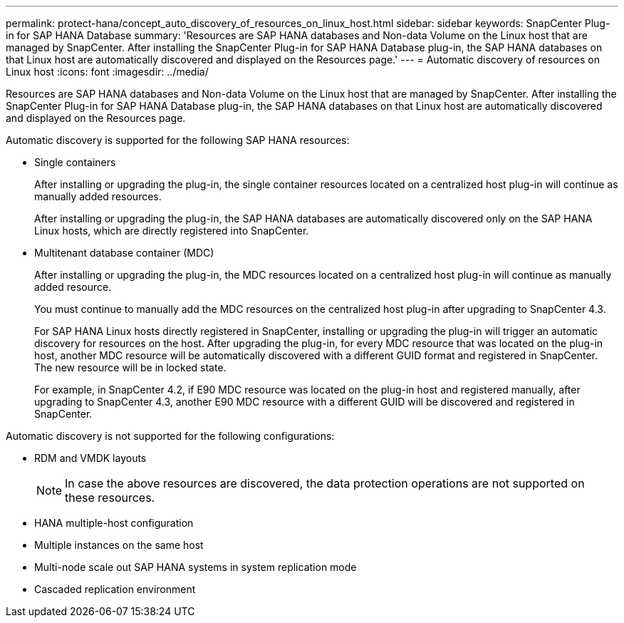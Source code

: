 ---
permalink: protect-hana/concept_auto_discovery_of_resources_on_linux_host.html
sidebar: sidebar
keywords: SnapCenter Plug-in for SAP HANA Database
summary: 'Resources are SAP HANA databases and Non-data Volume on the Linux host that are managed by SnapCenter. After installing the SnapCenter Plug-in for SAP HANA Database plug-in, the SAP HANA databases on that Linux host are automatically discovered and displayed on the Resources page.'
---
= Automatic discovery of resources on Linux host
:icons: font
:imagesdir: ../media/

[.lead]
Resources are SAP HANA databases and Non-data Volume on the Linux host that are managed by SnapCenter. After installing the SnapCenter Plug-in for SAP HANA Database plug-in, the SAP HANA databases on that Linux host are automatically discovered and displayed on the Resources page.

Automatic discovery is supported for the following SAP HANA resources:

* Single containers
+
After installing or upgrading the plug-in, the single container resources located on a centralized host plug-in will continue as manually added resources.
+
After installing or upgrading the plug-in, the SAP HANA databases are automatically discovered only on the SAP HANA Linux hosts, which are directly registered into SnapCenter.

* Multitenant database container (MDC)
+
After installing or upgrading the plug-in, the MDC resources located on a centralized host plug-in will continue as manually added resource.
+
You must continue to manually add the MDC resources on the centralized host plug-in after upgrading to SnapCenter 4.3.
+
For SAP HANA Linux hosts directly registered in SnapCenter, installing or upgrading the plug-in will trigger an automatic discovery for resources on the host. After upgrading the plug-in, for every MDC resource that was located on the plug-in host, another MDC resource will be automatically discovered with a different GUID format and registered in SnapCenter. The new resource will be in locked state.
+
For example, in SnapCenter 4.2, if E90 MDC resource was located on the plug-in host and registered manually, after upgrading to SnapCenter 4.3, another E90 MDC resource with a different GUID will be discovered and registered in SnapCenter.

Automatic discovery is not supported for the following configurations:

* RDM and VMDK layouts
+
NOTE: In case the above resources are discovered, the data protection operations are not supported on these resources.

* HANA multiple-host configuration
* Multiple instances on the same host
* Multi-node scale out SAP HANA systems in system replication mode
* Cascaded replication environment
